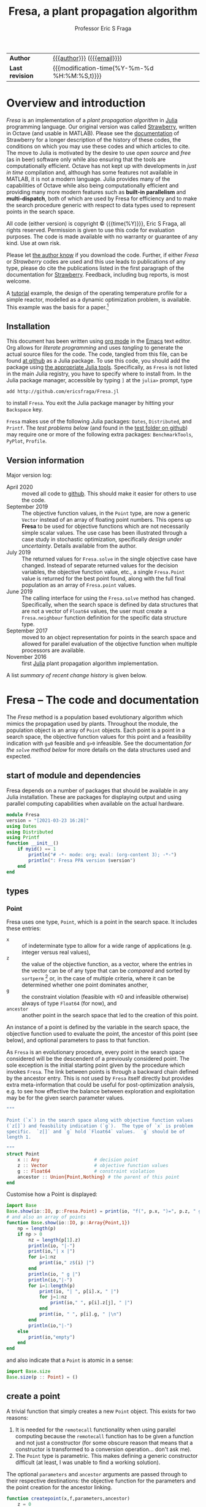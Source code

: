 # Note: export to HTML using twbs (=,ewh=)

#+title: Fresa, a plant propagation algorithm
#+author:    Professor Eric S Fraga
#+email:     e.fraga@ucl.ac.uk
#+options: num:nil ^:nil toc:t tex:imagemagick

# add extra meta information when tangling the code
#+property: header-args :comments yes

# +HTML_HEAD: <link href=\"https://cdnjs.cloudflare.com/ajax/libs/twitter-bootstrap/3.3.5/css/bootstrap.min.css\" rel=\"stylesheet\">
#+html: <style type="text/css"> .nav {position: fixed;}</style>
#+HTML_HEAD: <link href="taopeng-notes.css" rel="stylesheet" type="text/css" />
# +html: <style>pre.src:before { display: inline; }</style>

| *Author*        | [[https://www.ucl.ac.uk/~ucecesf/][{{{author}}}]] ([[mailto:e.fraga@ucl.ac.uk?subject=The Fresa plant propagation algorithm][{{{email}}}]])                   |
| *Last revision* | {{{modification-time(%Y-%m-%d %H:%M:%S,t)}}} |

# +toc: headlines 1

* TODO bugs and new features [8/14]                           :noexport:
- consider a dynamic population size for multi-objective optimization problems where \(N_p \gets 2 \times N_{pareto}\) constrained by \(N_p \in [N_{p,\min}, N_{p,\max}]\)
- [ ] It would be interesting to see a plot of the evolution of solutions (e.g. draw vectors from original point to neighbour found).  This could be done for the reactor operation example I presented at IChEAP14 and EGL-B as it has only three values in the decision vector.
- [ ] consider implementing Christopher Taylor's algorithm(s) for more efficient non-dominated sort ranking which may be O(n^2).
- [ ] use a gray code for defining neighbours for integer programming; consider the C1P problem for instance.
- [ ] could we use a hyper-volume of space dominated by a solution as a means of ranking?  There would be difficulty in having a ranking that does not penalise extrema, mind you.
- [ ] try using ~pmap~ for parallel processing, as described in [[file:~/s/notes/notes.org::*using%20pmap%20for%20parallel%20processing][note on using pmap for parallel processing]], mapping solutions to Points; alternatively, could use ~@sync @parallel for i=1,...~.  There's a note on this: [[file:~/s/notes/notes.org::*threads%20and%20parallel%20loops%20in%20Julia][threads and parallel loops in Julia]].
- [ ] use constraint information in fitness calculations
- [X] Pareto set should not include infeasible points (unless all are infeasible?)
- [X] keep Pareto set as elite
- [X] current version requires =f= to return a vector for objective function value.  A single objective function should not require this so need to catch this case.
- [X] consider splicing out the selected member from the population
- [X] parallelise the evaluation of the new members of the population
- [X] add counters to be able to display number of function evaluations etc.
- [X] allow for user specified /neighbour/ function
- [X] implement MINLP example

* notes for me (not exported)                                 :noexport:
Creating a new package: https://www.juliabloggers.com/package-development-in-julia-1-0-using-the-repl/
- *main thing* was using =dev ~/s/research/julia/Fresa.jl= command from the =Pkg= REPL.
- need to specify dependencies in the =Project.toml= file as well.  The =uuid= for each project can be found in the =~/.julia/environments/Project.toml= file.  But I don't understand how these are updated.
There's [[https://www.youtube.com/watch?v=QVmU29rCjaA][a video on developing Julia packages]].
* Overview and introduction
/Fresa/ is an implementation of a /plant propagation algorithm/ in [[http://www.julialang.org/][Julia]] programming language.  Our original version was called [[file:strawberry.org][Strawberry]], written in Octave (and usable in MATLAB).  Please see the [[file:strawberry.org][documentation]] of Strawberry for a longer description of the history of these codes, the conditions on which you may use these codes and which articles to cite.  The move to Julia is motivated by the desire to use /open source/ and /free/ (as in beer) software only while also ensuring that the tools are computationally efficient.  Octave has not kept up with developments in /just in time/ compilation and, although has some features not available in MATLAB, it is not a modern language.  Julia provides many of the capabilities of Octave while also being computationally efficient and providing many more modern features such as *built-in parallelism* and *multi-dispatch*, both of which are used by Fresa for efficiency and to make the search procedure generic with respect to data types used to represent points in the search space.

All code (either version) is copyright © {{{time(%Y)}}}, Eric S Fraga, all rights reserved.  Permission is given to use this code for evaluation purposes. The code is made available with no warranty or guarantee of any kind.  Use at own risk.  

Please let [[mailto:e.fraga@ucl.ac.uk?subject=The Fresa plant propagation algorithm][the author know]] if you download the code.  Further, if either /Fresa/ or /Strawberry/ codes are used and this use leads to publications of any type, please do cite the publications listed in the first paragraph of the documentation for [[file:strawberry.org][Strawberry]].  Feedback, including bug reports, is most welcome.

A [[http://www.ucl.ac.uk/~ucecesf/Fresa/tutorial.html][tutorial]] example, the design of the operating temperature profile for a simple reactor, modelled as a dynamic optimization problem, is available.  This example was the basis for a paper.[fn:2:E S Fraga (2019), /An example of multi-objective optimization for dynamic processes/, Chemical Engineering Transactions *74*:601-606, [[http://dx.doi.org/10.3303/CET1974101][10.3303/CET1974101]].]

** Installation
This document has been written using [[http://orgmode.org/][org mode]] in the [[https://www.gnu.org/software/emacs/][Emacs]] text editor.  Org allows for /literate programming/ and uses /tangling/ to generate the actual source files for the code.  The code, tangled from this file, can be found [[https://github.com/ericsfraga/Fresa.jl][at github]] as a Julia package.  To use this code, you should add the package using [[https://en.wikibooks.org/wiki/Introducing_Julia/Modules_and_packages][the appropriate Julia tools]].  Specifically, as =Fresa= is not listed in the main Julia registry, you have to specify where to install from.  In the Julia package manager, accessible by typing =]= at the =julia>= prompt, type

: add http://github.com/ericsfraga/Fresa.jl

to install =Fresa=.  You exit the Julia package manager by hitting your =Backspace= key.

~Fresa~ makes use of the following Julia packages: =Dates=, =Distributed=, and =Printf=.  The [[*Tests][test problems below]] (and found in the [[https://github.com/ericsfraga/Fresa.jl/tree/master/test][test folder on github]]) may require one or more of the following extra packages: ~BenchmarkTools~, ~PyPlot~, ~Profile~.
** Upload to web site                                        :noexport:
#+name: upload
#+begin_src shell :results none :exports none :eval never-export
  scp -r fresa.html socrates.ucl.ac.uk:html.pub
#+end_src
** Version information
Major version log:

- April 2020 :: moved all code to [[https://github.com/ericsfraga/Fresa.jl][github]].  This should make it easier for others to use the code.
- September 2019 :: The objective function values, in the ~Point~ type, are now a generic =Vector= instead of an array of floating point numbers.  This opens up *Fresa* to be used for objective functions which are not necessarily simple scalar values.  The use case has been illustrated through a case study in stochastic optimization, specifically /design under uncertainty/.  Details available from the author.
- July 2019 :: The returned values for ~Fresa.solve~ in the single objective case have changed.  Instead of separate returned values for the decision variables, the objective function value, etc., a single ~Fresa.Point~ value is returned for the best point found, along with the full final population as an array of ~Fresa.point~ values.
- June 2019 :: The calling interface for using the =Fresa.solve= method has changed.  Specifically, when the search space is defined by data structures that are not a vector of =Float64= values, the user must create a =Fresa.neighbour= function definition for the specific data structure type.
- September 2017 :: moved to an object representation for points in the search space and allowed for parallel evaluation of the objective function when multiple processors are available.
- November 2016 :: first [[http://www.julialang.org/][Julia]] plant propagation algorithm implementation.
A list [[*Recent change history][summary of recent change history]] is given below.
* TODO [0/0] improvements or bugs                            :noexport:
* Fresa – The code and documentation
:PROPERTIES:
:header-args: :tangle "src/Fresa.jl" :comments yes
:END:
# +toc: headlines 2 local
The /Fresa/ method is a population based evolutionary algorithm which mimics the propagation used by plants.  Throughout the module, the population object is an array of =Point= objects.  Each point is a point in a search space, the objective function values for this point and a feasibility indication with =g≤0= feasible and =g>0= infeasible.  See the documentation [[*solve -- use the PPA to solve the optimisation problem][for the =solve= method below]] for more details on the data structures used and expected.
** start of module and dependencies
Fresa depends on a number of packages that should be available in any Julia installation.  These are packages for displaying output and using parallel computing capabilities when available on the actual hardware.
#+name: modulestart
#+begin_src julia
  module Fresa
  version = "[2021-03-23 16:28]"
  using Dates
  using Distributed
  using Printf
  function __init__()
      if myid() == 1
          println("# -*- mode: org; eval: (org-content 3); -*-")
          println(": Fresa PPA version $version")
      end
  end
#+end_src
** types
*** Point
Fresa uses one type, =Point=, which is a point in the search space.  It includes these entries:
- ~x~ :: of indeterminate type to allow for a wide range of applications (e.g. integer versus real values),
- =z= :: the value of the objective function, as a vector, where the entries in the vector can be of any type that can be /compared/ and sorted by =sortperm= [fn:1:https://docs.julialang.org/en/v1/base/sort/index.html] or, in the case of multiple criteria, where it can be determined whether one point dominates another,
- ~g~ :: the constraint violation (feasible with ≤0 and infeasible otherwise) always of type ~Float64~ (for now), and
- ~ancestor~ :: another point in the search space that led to the creation of this point.

An instance of a point is defined by the variable in the search space, the objective function used to evaluate the point, the ancestor of this point (see below), and optional parameters to pass to that function.  

As ~Fresa~ is an evolutionary procedure, every point in the search space considered will be the descendent of a previously considered point.  The sole exception is the initial starting point given by the procedure which invokes ~Fresa~.  The link between points is through a backward chain defined by the ancestor entry.  This is not used by ~Fresa~ itself directly but provides extra meta-information that could be useful for post-optimization analysis, e.g. to see how effective the balance between exploration and exploitation may be for the given search parameter values.
#+name: pointtype
#+begin_src julia
  """

  Point (`x`) in the search space along with objective function values
  (`z[]`) and feasbility indication (`g`).  The type of `x` is problem
  specific.  `z[]` and `g` hold `Float64` values.  `g` should be of
  length 1.

  """
  struct Point
      x :: Any                    # decision point
      z :: Vector                 # objective function values
      g :: Float64                # constraint violation
      ancestor :: Union{Point,Nothing} # the parent of this point
  end
#+end_src 
Customise how a Point is displayed:
#+name: showpoint
#+begin_src julia
  import Base
  Base.show(io::IO, p::Fresa.Point) = print(io, "f(", p.x, ")=", p.z, " g=", p.g)
  # and also an array of points
  function Base.show(io::IO, p::Array{Point,1})
      np = length(p)
      if np > 0
          nz = length(p[1].z)
          println(io, "|-")
          print(io,"| x |")
          for i=1:nz
              print(io," z$(i) |")
          end
          println(io, " g |")
          println(io,"|-")
          for i=1:length(p)
              print(io, "| ", p[i].x, " |")
              for j=1:nz
                  print(io," ", p[i].z[j], " |")
              end
              print(io, " ", p[i].g, " |\n")
          end
          println(io,"|-")
      else
          print(io,"empty")
      end
  end
#+end_src 
and also indicate that a =Point= is atomic in a sense:
#+name: pointsize
#+begin_src julia
  import Base.size
  Base.size(p :: Point) = ()
#+end_src 
** COMMENT variables
These are variables that are global to the module.
#+name: variables
#+begin_src julia
  a = [0.0]                       # lower bounds
  b = [1.0]                       # upper bounds
#+end_src 
** create a point
A trivial function that simply creates a new =Point= object.  This exists for two reasons:
1. It is needed for the =remotecall= functionality when using parallel computing because the =remotecall= function has to be given a function and not just a constructor (for some obscure reason that means that a constructor is transformed to a conversion operation... don't ask me).
2. The ~Point~ type is parametric.  This makes defining a generic constructor difficult (at least, I was unable to find a working solution).
The optional =parameters= and =ancestor= arguments are passed through to their respective destinations: the objective function for the parameters and the point creation for the ancestor linking.
#+name: createpoint
#+begin_src julia
  function createpoint(x,f,parameters,ancestor)
      z = 0
      g = 0
      if typeof(parameters) != Nothing
          (z, g) = f(x, parameters)
      else
          (z, g) = f(x)
      end
      if typeof(g) == Int
          g = Float64(g)
      end
      p = Nothing
      if rank(z) == 1
          p = Point(x, z, g, ancestor)
      elseif rank(z) == 0
          p = Point(x, [z], g, ancestor)
      else
          error("Fresa can only handle scalar and vector criteria, not $(typeof(z)).")
      end
      return p
  end
#+end_src 
** fitness
The fitness function used depends on the number of objectives.  For single criterion problems, the fitness is the objective function values normalised and reversed so that the minimum, /i.e./ the best solution, has a fitness of close to 1 and the worst a fitness close to 0.  For multi-criteria problems, a Hadamard product of individual criteria rankings is used to create a fitness value [[http://www.springer.com/gb/ook/9783319299730][Fraga & Amusat, 2016]].

This function uses a helper function, defined below, to assign a fitness to a vector of objective function values.
#+name: fitness
#+begin_src julia
  function fitness(pop, fitnesstype)
      l = length(pop)
      indexfeasible = (1:l)[map(p->p.g,pop) .<= 0]
      indexinfeasible = (1:l)[map(p->p.g,pop) .> 0]
      # println("There are $(length(indexfeasible)) feasible entries and $(length(indexinfeasible)) infeasible")
      fit = zeros(l)
      factor = 1              # for placement in fitness interval (0,1)
      if length(indexfeasible) > 0
          feasible = view(pop,indexfeasible)
          # use objective function value(s) for ranking
          feasiblefit = vectorfitness(map(p->p.z,feasible), fitnesstype)
          if length(indexinfeasible) > 0
              feasiblefit = feasiblefit./2 .+ 0.5 # upper half of fitness interval
              factor = 2                        # have both feasible & infeasible
          end
          fit[indexfeasible] = (feasiblefit.+factor.-1)./factor
      end
      if length(indexinfeasible) > 0
          # squeeze infeasible fitness values into (0,0.5) or (0,1) depending
          # on factor, i.e. whether there are any feasible solutions as well or not
          infeasible = view(pop,indexinfeasible)
          # use constraint violation for ranking as objective function values
          # may not make any sense given that points are infeasible
          fit[indexinfeasible] = vectorfitness(map(p->p.g, infeasible), fitnesstype) / factor;
      end
      fit
  end
#+end_src 

The helper function works with a single vector of objective function values which may consist of single or multiple objectives.

#+name: vectorfitness
#+begin_src julia
  """
  For single objective problems, the fitness is simply the normalised
  objective function value.

  For multi-objective cases, there are three alternative measures of
  fitness ranking possible.  The first is based on the Hadamard product
  of the rank of each member of population accoring to each
  criterion.  The second is based on a weighted Borda ranking based on
  each criterion ranking.  Finally, a measure based on dominance,
  similar to that used by the popular NSGA-II genetic algorithm, is
  available.

  """
  function vectorfitness(v,fitnesstype)
      # determine number of objectives (or pseudo-objectives) to consider in
      # ranking
      l = length(v)
      if l == 1
          # no point in doing much as there is only one solution
          fit = [0.5]
      else
          m = length(v[1])
          # println("VF: v=$v")
          # println("  : of size $(size(v))")
          if m == 1                   # single objective 
              v = [v[i][1] for i=1:l]
              s = sortperm(v)
              zmin = v[s[1]]
              zmax = v[s[l]]
              if abs(zmax-zmin) < eps()
                  fit = 0.5*ones(l)
              else
                  # avoid extreme 0,1 values
                  fit = tanh.((zmax .- v) ./ (zmax .- zmin) .- 0.5).+0.5
              end
          else                  # multi-objective
              rank = ones(m,l); #rank of each solution for each objective function 
              if fitnesstype == :hadamard
                  for i=1:m
                      rank[i,sortperm([v[j][i] for j=1:l])] = 1:l;
                  end
                  # hadamard product of ranks
                  fitness = map(x->prod(x), rank[:,i] for i=1:l)
                  # normalise and reverse meaning (1=best, 0=worst) while avoiding
                  # extreme 0,1 values using the hyperbolic tangent
                  fit = tanh.(0.5 .- fitness ./ maximum(fitness)) .+ 0.5
              elseif fitnesstype == :borda
                  for i=1:m
                      rank[i,sortperm([v[j][i] for j=1:l])] = l:-1:1;
                  end
                  # hadamard product of ranks
                  fitness = map(x->sum(x), rank[:,i] for i=1:l)
                  # normalise (1=best, 0=worst) while avoiding
                  # extreme 0,1 values using the hyperbolic tangent
                  if (maximum(fitness)-minimum(fitness)) > eps()
                      fit = tanh.((fitness .- minimum(fitness)) / (maximum(fitness)-minimum(fitness)) .- 0.5) .+ 0.5
                  else
                      fit = 0.5*ones(l)
                  end
              elseif fitnesstype == :nondominated
                  # similar to that used by NSGA-II (Deb 2000)
                  fitness = zeros(l)
                  maxl = assigndominancefitness!(fitness,v,1)
                  # println("Resulting fitness: $fitness")
                  fit = tanh.((maxl.-fitness)./maxl .- 0.5) .+ 0.5
                  # println(":  scaled fitness: $fit")
              else
                  throw(ArgumentError("Type of fitness evaluation must be either :borda, :nondominated, or :hadamard, not $(repr(fitnesstype))."))
              end
          end
      end
      # println("VF: fit=$fit")
      fit
  end
#+end_src
The following function is used by the vector fitness evaluation to recurse through the levels of non-dominance to assign fitness based on those levels.
#+name: assigndominancefitness
#+begin_src julia
  function assigndominancefitness!(f,v,l)
      # assign value l to all members of v which dominate rest and then
      # recurse on those which are dominated
      (p, d) = paretoindices(v)
      # println("Assigning fitness $l to $p")
      f[p] .= l
      if !isempty(d)
          assigndominancefitness!(view(f,d),v[d],l+1)
      else
          l
      end
  end
#+end_src 
** neighbour -- generate random point
A random solution is generated with a distance from the original point being inversely proportional, in a stochastic sense, to the fitness of the solution.  The new point is possibly adjusted to ensure it lies within the domain defined by the lower and upper bounds.  The final argument is the fitness vector with values between 0 and 1, 1 being the most fit and 0 the least fit.

Fresa comes with two default methods for generating neighbouring solutions. The first is for a search space defined by vectors of =Float64= values:
#+name: neighbourarray
#+begin_src julia
  function neighbour(x :: Array{Float64,1},
                     a :: Array{Float64,1},
                     b :: Array{Float64,1},
                     f :: Float64
                     ) :: Array{Float64,1}
      xnew = x .+ (1.0 .- f) .* 2(rand(length(x)).-0.5) .* (b.-a)
      xnew[xnew.<a] = a[xnew.<a];
      xnew[xnew.>b] = b[xnew.>b];
      return xnew
  end
#+end_src
There is also a version that expects single valued =Float64= arguments.
#+name: neighbourfloat
#+begin_src julia
  function neighbour(x :: Float64,
                     a :: Float64,
                     b :: Float64,
                     f :: Float64
                     ) :: Float64
      # allow movements both up and down
      # in the domain for this variable
      newx = x + (b-a)*(2*rand()-1)/2.0 * (1-f)
      if newx < a
          newx = a
      elseif newx > b
          newx = b
      end
      newx
  end
#+end_src
Should other decision point types be required, e.g. mixed-integer or domain specific data structures, the =Fresa.neighbour= function with parameters of the specific type will need to be defined.  See the [[*mixed integer nonlinear example][mixed integer nonlinear example]] below for an example of a simple mixed-integer case.
** pareto -- set of non-dominated points
Select a set consisting of those solutions in a population that are not dominated.  This only applies to multi-objective optimisation; for a single criterion problem, the solution with minimum objective function value would be selected.  This function is used only for returning the set of non-dominated solutions at the end of the solution procedure for multi-objective problems.  It could be used for an alternative fitness function, /a la/ Srinivas /et al./ (N Srinivas & K Deb (1995), Evolutionary Computation *2*:221-248).
*** <<<dominates>>>: determine dominance
To cater for generic comparisons between points in the objective function space (e.g. distributions instead of single values for each objective function), we introduce an operator used to determine /dominance/.  The community differs on the symbol to use for /dominates/.  Some[fn:4:https://oklahomaanalytics.com/data-science-techniques/nsga-ii-explained/] use ≼ (~\preceq~); others[fn:5:https://stackoverflow.com/questions/28406878/about-correct-notation-of-pareto-dominance-in-optimization] use ≻ (~\succ~).  I have decide to use the latter as it gives the impression of dominating.
#+name: dominates
#+begin_src julia
  function dominates(a, b)
      all(a .<= b) && any(a .< b)
  end
  ≻(a,b) = dominates(a,b)
#+end_src 
This operator will be extended by other packages that wish to make comparisons between non-scalar values of each objective function.  The easiest way may often be to ensure that \leq and < operators are defined for the individual entries in the vector of objective function values.
*** find Pareto set
The following code splits a population into those points that are non-dominated (i.e. would be considered an approximation to a Pareto frontier) and those that are dominated.  The function returns indices into the population passed to it.
#+begin_src julia
  function paretoindices(z)
      n = length(z)
      dominance = [reduce(&, [!(z[i] ≻ z[j]) for i ∈ 1:n]) for j ∈ 1:n]
      paretoindices = filter(j -> dominance[j], 1:n)
      dominatedindices = filter(j -> !dominance[j], 1:n)
      (paretoindices, dominatedindices)
  end
#+end_src 
*************** test                                         :noexport:
#+begin_src julia :tangle no
  using Fresa
  include("Fresa.jl")
  nx = 2
  a = zeros(nx)
  b = ones(nx)
  x = rand(nx)
  f = x -> ( [sin(x[1]-x[2]); cos(x[1]+x[2])], 0)
  pop = Fresa.Point[]
  for i=1:10
      push!(pop, Fresa.createpoint(Fresa.randompoint(a,b), f, nothing, nothing))
  end
  z = map(p->p.z, pop)
  # (p, d) = Fresa.paretoindices(z)
  (p, d) = Fresa.pareto(pop)
#+end_src 
*************** END

Given a population of ~Point~ objects, this function identifies those that are non-dominated (see above).  If the population includes both feasible and infeasible points, only those that are feasible are considered.
#+name: pareto
#+begin_src julia
  # indices of non-dominated and dominated points from the population of
  # Point objects
  function pareto(pop :: Vector{Point})
      l = length(pop)
      indexfeasible = (1:l)[map(p->p.g,pop) .<= 0]
      indexinfeasible = (1:l)[map(p->p.g,pop) .> 0]
      if length(indexfeasible) > 0
          subset = view(pop,indexfeasible)
          indices = indexfeasible
      else
          println(": Fresa.pareto warning: no feasible solutions.  Pareto set meaningless?")
          subset = pop
          indices = 1:l
      end
      z = map(p->p.z, subset)
      # use function below to return indices of non-dominated and
      # dominated from objective function values alone in the subset of
      # feasible solutions
      (p, d) = paretoindices(z)
      (indices[p], indices[d])
  end
#+end_src
*** COMMENT deprecated code
#+begin_src julia
  # *DEPRECATED*
  #
  # see new paretoindices function above
  #
  # set of non-dominated (and dominated) points from array of objective
  # function values alone.
  function pareto(z::Array{Array{Float64,1},1})
      l = length(z)
      p = Int[]                 # indices of pareto members in full population
      d = Int[]                 # indices for dominated members
      for i in 1:l
          dominated = false
          for j in 1:l
              if i != j
                  if all(z[i] .>= z[j]) && any(z[i] .> z[j])
                      # println("$i dominated by $j")
                      # println("$(z[:,i]) >= $(z[:,j])")
                      dominated = true;
                      break;
                  end
              end
          end
          # println("member $(pop[i]) is dominated: $dominated")
          if dominated
              push!(d,i)          # dominated
          else
              push!(p,i)          # pareto, i.e. non-dominated
          end
      end
      (p, d)
  end
#+end_src
** prune - control population diversity
Due to the stochastic nature of the method and also the likely duplication of points when elitism is used, there is a need to prune the population.  We wish to remove members that have objective function values (or alternatively decision variable values) that are too close to each other.  The main difficulty is the definition of /too close/.  We use a tolerance based on the range of values present in the population for the objective function pruning and the tolerance directly for decision variable pruning.

Previously, pruning was done on objective function values.  In the case where that is not possible (e.g. cannot find difference of values), we consider the decision variables as well.  The latter assume that we have a -(subtraction) operator for the decision variable type; if not, we do no pruning at all.
#+name: prune
#+begin_src julia
  function prune(pop :: AbstractArray, tolerance)
      npruned = 0
      z = map(p->p.z, pop)
      # println("typeof(z)=$(typeof(z))")
      l = length(z)
      # println("typeof(z[1])=$(typeof(z[1]))")
      n = length(z[1])
      zmin = zeros(n)
      zmax = zeros(n)
      try 
          for i=1:n
              row = [z[j][i] for j=1:l]
              zmin[i] = minimum(row)
              zmax[i] = maximum(row)
              if zmax[i] - zmin[i] < 100*eps()
                  zmax[i] = zmin[i]+100*eps()
              end
          end
          pruned = [pop[1]]
          for i=2:l
              similar = false
              for j=1:length(pruned)
                  if all(abs.(z[i]-pruned[j].z) .< tolerance*(zmax-zmin))
                      similar = true;
                      break;
                  end
              end
              if !similar
                  push!(pruned,pop[i])
              else
                  npruned += 1
              end
          end
          (pruned, npruned)
      catch e
          if isa(e, MethodError)
              # probably (possibly) due to objective function type not
              # being a number.  In this case, we try again but looking
              # at the decision variable values instead.
              x = map(p->p.x, pop)
              # println("typeof(z)=$(typeof(z))")
              l = length(x)
              # start building up the population that remains after
              # pruning.  The first entry will always be there as any
              # similar solutions will not be included by the search
              # that follows.
              pruned = [pop[1]]
              try
                  for i=2:l
                      similar = false
                      # now check this solution against all those already in
                      # the list we are collating
                      for j=1:length(pruned)
                          if all(Float64.(abs.(x[i]-pruned[j].x)) .< tolerance)
                              similar = true;
                              break;
                          end
                      end
                      if !similar
                          push!(pruned,pop[i])
                      else
                          npruned += 1
                      end
                  end
                  (pruned, npruned)        
              catch e
                  if isa(e, MethodError)
                      # this is now probably/possibly due to not being
                      # to find the difference between two decision
                      # points.  In that case, return the whole
                      # original population
                      (pop, 0)
                  end
              end
          end
      end
  end
#+end_src 
** COMMENT randompopulation -- for testing other methods
Create a random population of size ~n~ evaluated using ~f~.
#+name: randompopulation
#+begin_src julia
  function randompopulation(n,f,parameters,a,b)
      p = Point[]                 # population object
      for j in 1:n
          push!(p, createpoint(randompoint(a,b), f, parameters))
      end
      p
  end
#+end_src 
By default, the following method generates a random point within the search domain.  This does not attempt to find a feasible point, simply one within the box defined by lower, =a=, and upper, =b=, bounds.  
#+name: randompoint
#+begin_src julia
  function randompoint(a,b)
      x = a + rand(length(a)).*b
  end
#+end_src 
** select -- choose a member of the population
Given a fitness, ~f~, choose two solutions randomly and select the one with the better fitness.  This is known as a /tournament/ selection procedure of size 2.  Other options are possible but not currently implemented.
#+name: select
#+begin_src julia
  function select(f)
      l = length(f)
      ind1 = rand(1:l)
      if ind1 == 0
          ind1 = 1
      end
      ind2 = rand(1:l)
      # println("Comparing $ind1 to $ind2")
      if f[ind1] > f[ind2]
          return ind1
      else
          return ind2
      end
  end
#+end_src 
** COMMENT set bounds -- for real valued decision vectors
Used to set some of the module global variables used by many of the functions in the module.  This could have been done in the main ~solve~ function but was taken out to make testing of small parts of the module easier.
#+name: setbounds
#+begin_src julia
  function setbounds(lower,upper)
      global a = lower;
      global b = upper;
      global n = length(lower);
      # println("Size of problem: $n")
  end
#+end_src
** solve -- use the PPA to solve the optimisation problem
The function expects the objective function, ~f~, an initial guess, ~x0~, and lower, ~a~, and upper, ~b~, bounds.  It returns the optimum, the objective function value(s) at this point, the constraint at that point and the whole population at the end.  The actual return values and data structures depends on the number of criteria:
- 1 :: returns best point as a ~Fresa.Point~ object (which includes the decision variable values, the objective function value, and the constraint value) and also the full population;
- >1 :: returns the set of non-dominated points (as an array including objective function values and constraint value) and the full population.
     
The objective function, =f=, should return two results: =z=, the objective function value(s) which must be of type =Float64=, single or array, and =g=, the constraint violation.  If =g≤0=, the point is feasible; any value =g>0= means an infeasible point.  The value of =g= for infeasible points will be used to rank the fitness of the infeasible solution, with lower values being fitter.

The calling sequence for =f= is a point in the search space plus, optionally, the =parameters= defined in the call to =solve=.

=x0= is the initial guess and can be of any type.  =a= and =b= are lower and upper bounds and should be of types consistent with each other and =x0=.

If the decision vector is not an array of =Float64=, a type specific =Fresa.neighbour= function will need to be defined.  The calling sequence for =Fresa.neighbour= is =(x,a,b,fitness)= where =x=, =a=, and =b=, should all be of the desired type and the function itself must also return an object of that type.  The =fitness= will always be a =Float64=.  See the [[*mixed integer nonlinear example][mixed integer nonlinear example]] below for an example.

The =fitnesstype= is used for ranking members of a population for multi-objective problems.  The default is to use a Hadamard product of the rank each solution has for each objective individually.  One alternative, specifying ~fitnesstype=:borda~ uses a sum of the rank, i.e. a Borda count.  The former tends to emphasise points near the extrema of the individual criteria while the latter is possibly better distributed but possibly at providing less emphasis on the Pareto points themselves.  There is also the option ~fitnesstype=:nondominated~ which bases the fitness on levels of dominance, as used by the =NSGA-II= genetic algorithm.

The size of the population, =npop=, may be a single integer value or a =Tuple= of two integer values.  The latter, which is only for multi-objective optimization problems, gives a range of possible values for the population size.  This size will be chosen dynamically within this range depending on the size of the non-dominated set at the start of each generation.  Specifically, the population will be set to 2 times that size.  This allows for sufficient diversity in the population while minimizing computation time.  It has been seen that Fresa is largely insensitive to the population size: there is [[https://www.youtube.com/watch?v=kfDrQhhswLk][an interesting video]] by Marleen de Jonge & Daan van den Berg discussing the robustness of the plant propagation algorithm with respect to the parameters for the algorithm, using a slightly different version of the algorithm which does not use tournament selection but instead selects the top =npop= members of the population for propagation.

The output of progress during the search is controlled by the ~output~ optional argument.  This should be an integer value that indicates how often a summary of the current population is generated and sent to standard output.  The default is 5 for every 5th generation.  A value of 0 will eliminate all output from the solve method.
#+name: solve
#+begin_src julia
  """ 

  Solve an optimisation problem, defined as the minimization of the
  values returned by the objective function, `f`.  `f` returns not only
  the objective function values, an array of `Float64` values, but also
  a measure of feasibility (≤0) or infeasibility (>0).  The problem is
  solved using the Fresa algorithm.  `p0` is the initial population
  which has to have at least one member, a `Point`, and `a` and `b` are
  ,*bounds* on the search space.

  The return values for the solution of a single criterion problem are
  the best point and the full population at the end of the search. 

  For a multi-objective problem, the returned values are the set of
  indices for the points within the full population (the second returned
  value) approximating the *Pareto* front.

  The population will consist of an array of `Fresa.Point` objects, each
  of which will have the point in the search space, the objective
  function value and the feasibility measure.

  """
  function solve(f, p0, a, b;     # required arguments
                 parameters = nothing, # allow parameters for objective function 
                 archiveelite = false,  # save thinned out elite members
                 elite = true,    # elitism by default
                 fitnesstype = :hadamard, # how to rank solutions in multi-objective case
                 ngen = 100,      # number of generations
                 npop = 10,       # population size: fixed (single value) or dynamic (tuple)
                 nrmax = 5,       # number of runners maximum
                 ns = 100,        # number of stable solutions for stopping
                 output = 5,      # how often to output information
                 plotvectors = false, # generate output file for search plot
                 tolerance = 0.001, # tolerance for similarity detection
                 usemultiproc = false) # parallel processing by Fresa itself?
      println("Using the initial population method.")
      output != 0 && println("** solve $f $(orgtimestamp(now()))")
      tstart = time()
      nf = 1                   # number of function evaluations
      npruned = 0              # number solutions pruned from population
      nz = length(p0[1].z)     # number of criteria
      pop = copy(p0);          # create/initialise the population object
      if archiveelite
          archive = Point[]
      end
      output != 0 && println(": solving with ngen=$ngen npop=$npop nrmax=$nrmax ns=$ns")
      output != 0 && println(": elite=$elite archive elite=$archiveelite fitness type=$fitnesstype")
      if plotvectors
          plotvectorio = open("fresa-vectors-$(orgtimestamp(now())).data", create=true, write=true)
          output != 0 && println(": output of vectors for subsequent plotting")
      end
      # if npop was given as a tuple, we are to have a dynamic
      # population size.  This only makes sense for multi-objective
      # optimization problems so a warning will be given otherwise.
      npopmin = npop
      npopmax = npop
      if isa(npop, Tuple)
          if nz > 1
              npopmin = npop[1]
              npopmax = npop[2]
              if npopmin > npopmax
                  error("Dynamic population sizing requires min <= max; you specified $npop")
              end
              npop = npopmin      # start with minimum possible
          else
              println("*Warning*: you have specified a tuple for population size: $npop")
              println("This only makes sense for multi-objective optimization problems.")
              println("npop will be set to $(npop[1]).")
              npop = npop[1]      # be optimistic and use minimum given
          end
      end
      # we use parallel computing if we have more than one processor
      parallel = usemultiproc && nprocs() > 1
      # parallel = false
      if output != 0
          println(": function evaluations performed ",
                  parallel ? "in parallel with $(nprocs()) processors." : "sequentially.")
          println("*** initial population")
          println("#+name: $(f)initial")
          println(pop)
      end
      if parallel
          # will be used to collect results from worker processors
          results = Array{Future,1}(undef, nprocs())
      end
      if output != 0
          println("*** evolution")
          println("#+name: $(f)evolution")
          @printf("| %9s | %9s | %9s | %9s | %9s |", "gen", "npop",
                  (elite && nz > 1) ? "pareto" : "nf", "pruned", "t (s)")
          for i in 1:nz
              @printf(" z%-8d |", i)
          end
          @printf(" %9s |", "g")
          @printf("\n|-\n")
      end
      # now evolve the population for a predetermined number of generations
      for gen in 1:ngen
          # evaluate fitness
          fit = fitness(pop, fitnesstype)
          # sort
          index = sortperm(fit)
          # and remember best which really only makes sense in single
          # criterion problems but is best in multi-objective case in
          # the ranking measure used by Fresa
          best = pop[index[end]]
          # if elitism is used
          if elite
              if nz > 1
                  # elite set is whole pareto set unless it is too
                  # big. Recall that the pareto function returns the set
                  # of indices into the population
                  wholepareto = pareto(pop)[1]
                  # if using dynamic population sizing, adjust the population
                  npop = 2 * length(wholepareto)
                  if npop < npopmin
                      npop = npopmin
                  end
                  if npop > npopmax
                      npop = npopmax
                  end
                  # now check that the pareto is not too big.  if it is, thin it out
                  if length(wholepareto) > ceil(npop/2)
                      newpop, removed = thinout(pop, fit, wholepareto, ceil(Int,npop/2))
                      if archiveelite
                          archive = prune(append!(archive, removed), tolerance)[1]
                          archive = archive[pareto(archive)[1]]
                      end
                  else
                      newpop = pop[wholepareto]
                  end
              else
                  # elite set is single element only
                  newpop = [best]
              end
              # if plotting vectors for the search, include elitism
              if plotvectors
                  for p in newpop
                      write(plotvectorio, "$(gen-1) $(p.x)\n$gen $(p.x)\n\n")
                  end
              end
          else
              newpop = Point[]
          end
          print(stderr, ": $gen np=$(length(newpop))/$npop",
                archiveelite ? " na=$(length(archive))" : "",
                " with most fit z=$(best.z)           \r")
          if output != 0 && gen%output == 0
              @printf("| %9d | %9d | %9d | %9d | %9.2f |", gen, length(fit),
                      (elite && nz > 1) ? length(newpop) : nf, npruned, time()-tstart)
              for i = 1:length(best.z)
                  print(" $(best.z[i]) |")
              end
              print(" $(best.g) |")
              println()
          end
          if parallel
              # create array to store all new points; we evaluate them
              # later hopefully in parallel.  Also keep track of the
              # points from which new points are derived to provide the
              # backward link through the evolution
              x = typeof(newpop[1].x)[]
              points = Point[]
          end
          # now loop through population, applying selection and then
          # generating neighbours
          l = length(pop)
          for i in 1:min(l,npop)
              s = select(fit)
              # println(": selection $i is $s")
              # println(": size of pop is $(size(pop))")
              selected = pop[s]
              if !elite
                  # if no elitism, we ensure selected members remain in population
                  push!(newpop, selected)
                  if plotvectors
                      write(plotvectorio, "$(gen-1) $(selected.x)\n$gen $(selected.x)\n\n")
                  end
              end
              # number of runners to generate, function of fitness
              nr = ceil(fit[s]*nrmax*rand())
              if nr < 1
                  nr = 1
              end
              # println(": generating $nr runners")
              for r in 1:nr
                  # create a neighbour, also function of fitness
                  newx = neighbour(pop[s].x,a,b,fit[s])
                  # for parallel evaluation, we store the neighbours and
                  # evaluate them later; otherwise, we evaluate
                  # immediately and save the resulting point
                  if parallel
                      push!(x, newx)
                      push!(points, pop[s])
                  else
                      push!(newpop, createpoint(newx, f, parameters, pop[s]))
                      if plotvectors
                          write(plotvectorio, "$(gen-1) $(pop[s].x)\n$gen $newx\n\n")
                      end
                      nf += 1
                  end
              end
              # remove selected member from the original population so
              # it is not selected again
              splice!(fit, s)
              splice!(pop, s)
          end
          # if we are making use of parallel computing, we evaluate all
          # points generated in previous loop.  
          if parallel
              i = 0;
              while i < length(x)
                  # issue remote evaluation call
                  for j=1:nprocs()
                      if i+j <= length(x) 
                          results[j] = @spawn createpoint(x[i+j],f,parameters,
                                                          points[i+j])
                          nf += 1
                      end
                  end
                  # now wait for results
                  for j=1:nprocs()
                      if i+j <= length(x)
                          push!(newpop, fetch(results[j]))
                      end
                  end
                  i += nprocs()
              end
          end
          # and finally, if we have elitism, remove any duplicate points
          # in the new population and make it the current population for
          # the next generation; otherwise, simply copy over
          if elite
              (pop, nn) = prune(newpop, tolerance)
              npruned += nn
          else
              pop = newpop
          end
      end
      output != 0 && println("*** Fresa run finished\n: nf=$nf npruned=$npruned", archiveelite ? " archived=$(length(archive))" : "")
      if plotvectors
          close(plotvectorio)
      end
      if nz == 1
          fit = fitness(pop, fitnesstype)
          index = sortperm(fit)
          best = pop[index[end]]
          return best, pop
      else
          return pareto(archiveelite ? append!(pop,archive) : pop)[1], pop
      end
  end
#+end_src 

To keep backwards compatibility, this is a version of the =solve= method where the initial population is a single point represented by the decision variables.  A population vector of =Point= members is created from this initial point and the real method (above) invoked.

#+name: solvewithsingleinitialpoint
#+begin_src julia
  function solve(f, p0, a, b;     # required arguments
                 parameters = nothing, # allow parameters for objective function 
                 archiveelite = false,  # save thinned out elite members
                 elite = true,    # elitism by default
                 fitnesstype = :hadamard, # how to rank solutions in multi-objective case
                 ngen = 100,      # number of generations
                 npop = 10,       # population size: fixed (single value) or dynamic (tuple)
                 nrmax = 5,       # number of runners maximum
                 ns = 100,        # number of stable solutions for stopping
                 output = 5,      # how often to output information
                 plotvectors = false, # generate output file for search plot
                 tolerance = 0.001, # tolerance for similarity detection
                 usemultiproc = false) # parallel processing by Fresa itself?
      println("Using the single point solve method")
      point = createpoint(x0, f, parameters, nothing)
      solve(f, [point], a, b;     # required arguments
            parameters,
            archiveelite,
            elite,
            fitnesstype,
            ngen,
            npop,
            nrmax,
            ns,
            output,
            plotvectors,
            tolerance,
            usemultiproc)
  end
#+end_src
** thinout -- make Pareto set smaller
If we use elitism, for multi-objective problems, we use the Pareto set as the elite set.  However, this set may grow to be large, causing performance challenges as well as making the search less effective at exploration, essentially getting stuck in the local area defined by this elite set.  Therefore, we need to sometimes thin out the Pareto set for its use as an elite set.

The arguments are the whole population, the fitness of the members, the indices in this population for the Pareto set and the number of elements to keep.  We keep the most fit ones.
#+name: thinout
#+begin_src julia
  function thinout(pop, fit, pareto, n::Int)
      indices = sortperm(fit[pareto])
      return pop[pareto[indices[end-n+1:end]]], pop[pareto[indices[1:end-n]]]
  end
#+end_src 
** utility functions
Some functions that are not necessary for Fresa but provide some useful features, especially output related.
*** org time stamp
#+name: orgtimestamp
#+begin_src julia
  function orgtimestamp(dt::DateTime)
      return @sprintf("[%d-%02d-%02d %02d:%02d]",
                      Dates.year(dt),
                      Dates.month(dt),
                      Dates.day(dt),
                      Dates.hour(dt),
                      Dates.minute(dt))
  end
#+end_src 
*** rank -- dimension of a variable
Sometimes, we need to determine whether a variable (e.g. the objective function value returned by the evaluation of the model) is a scalar or a vector.
#+name: rank
#+begin_src julia
  rank(x :: Any) = length(size(x))
#+end_src 
** module end
#+name: moduleend
#+begin_src julia
  end
#+end_src
* Tests
The following are simple tests for either the Fresa optimiser or just individual functions in the module.  You can cut and paste these codes into your own editor and run them.
# +toc: headlines 2 local
** COMMENT neighbour
#+name: testneighbour
#+begin_src julia :tangle test/neighbour.jl
  using Fresa
  nx = 5
  a = -5*ones(nx,1)
  b = 5*ones(nx,1)
  x = a + (b-a) .* rand(nx)
  println("$x")
  for i in 1:10
      print("$i: ")
      n = Fresa.neighbour(x,nx,a,b,0.9)
      println("$n")
  end
#+end_src

** COMMENT fitness test
This test uses a simple quadratic objective function to test out the fitness evaluation.
#+name: testfitness
#+begin_src julia :tangle test/fitness.jl
  using Fresa
  nx = 2
  x0 = 0.5*ones(nx)
  a = zeros(nx)
  b = 10*ones(nx)
  # multi-objective test function 
  f = x -> ( [sin(x[1]-x[2]); cos(x[1]+x[2])], 0)
  # single objective test function 
  # f = x -> ((x[1]-3)^2+(x[2]-5)^2+8, 0)
  pop = [Fresa.createpoint(x0,f)]
  for i in 1:5
      x = Fresa.neighbour(x0,a,b,0.5)
      push!(pop, Fresa.createpoint(x,f))
      l = length(pop)
  end
  println(pop)
  z = [map(p->p.z, pop)]
  println("Objective function values: $z")
  for t in [:hadamard :borda :nondominated]
      fit = Fresa.fitness(pop, t)
      println("Fitness($(repr(t))): $fit")
      for i in 1:5
          index = Fresa.select(fit)
          println("$i selected $index")
      end
  end
#+end_src
** a GAMS interface example
:PROPERTIES:
:header-args:julia: :tangle "test/gams.jl"
:END:
[[https://www.gams.com/][The GAMS]] modelling system is used by many to write and solve optimization problems and many different solvers are available, including both local and global optimizers.  However, there are some problems for which the solvers may not be able to find good solutions.  Fresa may provide a suitable alternative solver for such problems.  However, one of the best features of GAMS is that the model can be represented purely by the equations without the need to determine an evaluation sequence for these equations given a decision vector.  It is therefore desirable to consider using Fresa with GAMS models.

This example implements an objective function which invokes GAMS to solve the model given values for some decision variables.  This interface to GAMS requires writing and reading from files so will not be appropriate for small models due to the overheads in file access.

The files for this example can be downloaded: [[file:testgams.jl][Julia code]] and [[file:gamsdeclarations.gms][GAMS model]].
*** the GAMS model
We use, as an example, problem 8.26 in "Engineering Optimization" by Reklaitis, Ravindran and Ragsdell (1983).  This problem seeks to minimise the square of the decision variables while minimising a residual value =res=.  We treat this as a multi-objective problem which cannot be done directly in GAMS.  By looking at it as a multi-objective problem, we can gain insight into the trade-offs between the residual and the primary objective function.

#+name: gamsmodel
#+begin_src gams :tangle "test/gamsdeclarations.gms"
  $TITLE Test Problem 
  $OFFDIGIT
  $OFFSYMXREF 
  $OFFSYMLIST 

  VARIABLES X1, X2, X3, Z, res ; 
  POSITIVE VARIABLES X1, X2, X3 ; 

  EQUATIONS CON1, CON2, CON3, OBJ ;

  CON1..  X2 - X3 =G= 0 ; 
  CON2..  X1 - X3 =G= 0 ; 
  CON3..  X1 - X2**2 + X1*X2 - 4 =E= res ;
  OBJ..   Z =E= SQR(X1) + SQR(X2) + SQR(X3) ; 

  ,* Upper bounds 
  X1.UP = 5 ; 
  X2.UP = 3 ; 
  X3.UP = 3 ; 

  ,* Initial point 
  X1.L = 4 ; 
  X2.L = 2 ; 
  X3.L = 2 ; 

  MODEL TEST / ALL / ; 

  OPTION LIMROW = 0; 
  OPTION LIMCOL = 0; 
#+end_src

*** a multi-objective function with interface to GAMS 
The objective function for Fresa takes the decision variables, ~x~, and uses these to set the GAMS model variables ~X1~, ~X2~, and ~X3~.  After solving the GAMS model, the results, consisting of the objective function value ~Z~ and the residual, ~res~, are output to a file for subsequent reading into the Julia code.  The absolute value of the residual is used as a second criterion.
#+name: gamsf
#+begin_src julia
  function fmo(x::Array{Float64,1})
      open("gamsexample.gms", "w") do f
          write(f, "\$include gamsdeclarations.gms\n")
          write(f, "X1.fx = $(x[1]); \n")
          write(f, "X2.fx = $(x[2]); \n")
          write(f, "X3.fx = $(x[3]); \n")
          write(f, "solve TEST using NLP minimizing Z; \n")
          write(f, "file fresa /'gamsoutput.txt'/ ;\n")
          write(f, "put fresa ;\n")
          write(f, "put z.l /;\n")
          write(f, "put res.l /;\n")
          write(f, "put TEST.modelstat /;\n")
      end
      # execute GAMS
      run( `/opt/gams/latest/gams gamsexample.gms` )
      # read in results
      z = [0.0; 0.0]
      g = 0.0;
      open("gamsoutput.txt", "r") do f
          lines = readlines(f)
          z[1] = parse(Float64, lines[1])
          z[2] = abs(parse(Float64, lines[2]))
          modelstat = parse(Float64, lines[3])
          if modelstat != 1 && modelstat != 5
              g = 1
          end
      end
      # return results
      ( z, g )
  end
#+end_src

*** a single objective function with interface to GAMS 
In this case, the value of the residual, in absolute sense, is a measure of feasibility.  We have a single criterion, the value of the GAMS objective function.
#+name: gamsf
#+begin_src julia
  function fsingle(x::Array{Float64,1})
      open("gamsexample.gms", "w") do f
          write(f, "\$include gamsdeclarations.gms\n")
          write(f, "X1.fx = $(x[1]); \n")
          write(f, "X2.fx = $(x[2]); \n")
          write(f, "X3.fx = $(x[3]); \n")
          write(f, "solve TEST using NLP minimizing Z; \n")
          write(f, "file fresa /'gamsoutput.txt'/ ;\n")
          write(f, "put fresa ;\n")
          write(f, "put z.l /;\n")
          write(f, "put res.l /;\n")
          write(f, "put TEST.modelstat /;\n")
      end
      # execute GAMS
      run( `/opt/gams/latest/gams gamsexample.gms` )
      # read in results
      z = 0.0
      g = 0.0
      open("gamsoutput.txt", "r") do f
          lines = readlines(f)
          z = parse(Float64, lines[1])
          g = abs(parse(Float64, lines[2]))
          modelstat = parse(Float64, lines[3])
          if modelstat != 1 && modelstat != 5
              g = 10 # penalty function
          end
      end
      # return results
      ( z, g )
  end
#+end_src

*** solve the multi-objective problem using Fresa
#+begin_src julia
  using Fresa
  a = [0.0;0.0;0.0]
  b = [5.0;3.0;3.0]
  x0 = [4.0;2.0;2.0]
  pareto, population = Fresa.solve(fmo, x0, a, b;
                                   fitnesstype = :borda,
                                   ngen = 100)
  println("Pareto front:")
  println(population[pareto])
#+end_src
and plot out the resulting Pareto set in objective function space:
#+begin_src julia
  using PyPlot
  z = [population[pareto[i]].z for i in 1:length(pareto)];
  PyPlot.plot([z[i][1] for i=1:length(z)],
              [z[i][2] for i=1:length(z)],
              "ro")
  PyPlot.savefig("gamsmo.pdf")
#+end_src

*** solve the single objective version
#+begin_src julia
  best, pop = Fresa.solve(fsingle, x0, a, b; ngen = 100)
  println("Population: $pop")
  println("Best: f($(best.x)) = $(best.z), $( best.g )")
#+end_src

*** COMMENT test GAMS example objective function 
#+name: gamstest
#+begin_src julia 
  (z, g) = f([0.0;0.0;0.0])
  println("z = $z and g = $g")
#+end_src

** mixed integer nonlinear example
The MINLP example comes from: Tapio Westerlund & Joakim Westerlund, /GGPECP -- An algorithm for solving non-convex MINLP problems by cutting plane and transformation techniques/, Proceedings of ICHEAP-6, Pisa, June 2003.  It has one real variable and one integer variable.  The search region is non-convex, consisting of two disjoint domains.

The aims of this example are to test the use of a non-default /neighbour/ function and the use of a problem-specific type for solutions, a mixed-integer type in this case.

This example is also used, for the moment, to test out the parallel implementation of Fresa.  The important aspects are that Fresa as well as the =MI= type be available on all worker processes.  This is not a good example in that the parallel version takes longer than the sequential version.

#+name: testminlp
#+begin_src julia :tangle test/minlp.jl
  using Distributed
  using Printf
  @everywhere using Fresa
  # define new type for mixed integer problems
  # in general, this would be vectors of real and integer values
  @everywhere struct MI
      x :: Float64
      y :: Int32
  end
  import Base
  Base.show(io::IO, m::MI) = print(io, m.x, " ", m.y)
  f = s -> (3s.y - 5s.x,
            max(2s.y + 3s.x - 24,
                3s.x - 2s.y - 8,
                2s.y^2 - 2*√s.y + 11s.y + 8s.x - 39 - 2*√s.x*s.y^2))
  # bounds
  a = MI(1.0, 1)
  b = MI(6.0, 6)
  # function to find a neighbouring solution for MI type decision points
  function Fresa.neighbour(s :: MI,
                           a :: MI,
                           b :: MI,
                           f :: Float64) :: MI
      x = s.x + (b.x-a.x)*(1-f)*2*(rand()-0.5)
      x = x < a.x ? a.x : (x > b.x ? b.x : x)
      # for the integer variable, we move in one direction or the other
      # a random number of places depending on fitness
      positive = rand(Bool)
      r = rand()
      # @printf(": neighbour: f=%g r=%g\n", f, r)
      inc = ceil(f*r*(b.y-a.y)/2)
      # @printf(": neighbour: positive=%s inc=%d\n", positive, inc)
      y = s.y + (positive ? inc : -inc)
      y = y < a.y ? a.y : (y > b.y ? b.y : y)
      return MI(x,y)
  end
  best, pop = Fresa.solve(f, MI(1.0, 1), a, b; ngen=100)
  println("Population: $pop")
  println("Best: f($(best.x)) = $(best.z), $(best.g)")
#+end_src 

Using the results obtained above, we use the linking information for all the points in the search space encountered to do some simple analysis of the search.  The simple analysis consists of printing out the path of evolution that led to the final best solution:

#+name: testminlp
#+begin_src julia :tangle test/minlp.jl
  point = best;
  while point != Some(nothing) && typeof(point) != Nothing
      global point
      println("$(point.x)")
      point = point.ancestor
  end
#+end_src 

** multi-objective test
#+name: testmultiobjective
#+begin_src julia :tangle test/multiobjective.jl
  using Fresa
  nx = 2
  a = zeros(nx)
  b = ones(nx)
  x = rand(nx)
  f = x -> ( [sin(x[1]-x[2]); cos(x[1]+x[2])], 0)
  pareto, population = Fresa.solve(f, x, a, b;
                                   #fitnesstype = :hadamard,
                                   #fitnesstype = :borda,
                                   fitnesstype = :nondominated,
                                   ngen=100,
                                   npop=10,
                                   plotvectors=true,
                                   tolerance=0.01)

  println("Pareto front:")
  println(population[pareto])
  #using BenchmarkTools
  #@benchmark

  using PyPlot
  z = [population[pareto[i]].z for i in 1:length(pareto)];
  PyPlot.plot([z[i][1] for i=1:length(z)],
              [z[i][2] for i=1:length(z)],
              "ro")
  PyPlot.savefig("x.pdf")
#+end_src 
** multi-objective test with 3 objectives
#+name: testmultiobjective3
#+begin_src julia :tangle test/multiobjective3.jl
  using Fresa
  using Profile
  nx = 5
  a = zeros(nx)
  b = ones(nx)
  x = zeros(nx)
  f = x -> ([ sum((x.-0.5).^2 .+ 1)
              sum(cos.(x))
              sum(sin.(x))],
            0)
  @profile for i=1
      pareto, population = Fresa.solve(f, x, a, b;
                                       archiveelite = false,
                                       npop=20, ngen=300,
                                       #output=100,
                                       tolerance=0.01)
      println("*** profile data")
      Profile.print(format=:flat, sortedby=:count)

      println("*** Pareto front:")
      println(population[pareto])

      using PyPlot
      z = [population[pareto[i]].z for i in 1:length(pareto)];
      PyPlot.plot3D([z[i][1] for i=1:length(z)],
                    [z[i][2] for i=1:length(z)],
                    [z[i][3] for i=1:length(z)],
                    "ro")
      PyPlot.savefig("x3.pdf")
  end
#+end_src 

** COMMENT parallel test
Some code to play with the generation of a random population so as to learn how to parallelise a loop in Julia.
#+begin_src julia :tangle test/parallel.jl
  using Fresa
  m = 10000;
  n = 1;
  a = zeros(n,1)
  b = π * ones(n,1)
  f = x -> ( sum(sin.(x/i) for i=1:10000), 0)
  @time p = Fresa.randompopulation(m,f,nothing,a,b)
#+end_src 
** COMMENT pareto test
#+name: testpareto
#+begin_src julia :tangle test/pareto.jl
  using Fresa
  nx = 2
  a = zeros(nx,1)
  b = ones(nx,1)
  x = rand(nx)
  f = x -> ( [sin(x[1]-x[2]); cos(x[1]+x[2])], 0)
  z, g = f(x)
  pop = [x; z; g]
  for i=1:9
      x = rand(nx)
      z, g = f(x)
      pop = hcat(pop,[x; z; g])
  end
  (p, d) = Fresa.pareto(pop,nx)
  println("Population is $pop")
  println("Pareto set is $p")
  println("Dominated set is $d")
#+end_src 
** rosenbrock
#+name: testrosenbrock
#+begin_src julia :tangle test/rosenbrock.jl
  using Fresa
  nx = 2
  x0 = 0.5*ones(nx)
  a = zeros(nx)
  b = 10*ones(nx)
  rosenbrock(x) = ([(1.0 - x[1])^2 + 100.0 * (x[2] - x[1]^2)^2], 0)
  # f = x -> ((x[1]-3)^2+(x[2]-5)^2+8, 0)
  best, pop = Fresa.solve(rosenbrock, x0, a, b)
  println("Population at end: $pop")
  println("Best solution is f($( best.x ))=$( best.z ) with g=$( best.g )")
#+end_src
** simple objective function
This test uses a simple quadratic objective function, defined within.  All points are feasible within the domain defined by the lower and upper bounds.  All /Fresa/ settings are the defaults.
#+name: testsimple
#+begin_src julia :tangle test/simple.jl
  using Fresa
  nx = 2
  x0 = 0.5*ones(nx)
  a = zeros(nx)
  b = 10*ones(nx)
  f = x -> ((x[1]-3)^2+(x[2]-5)^2+8, 0.0)
  @time best, pop = Fresa.solve(f, x0, a, b)
  println("Population at end: $pop")
  println("Best solution is f($( best.x ))=$( best.z ) with g=$( best.g )")
#+end_src 
* Recent change history
Summary of the most recent changes to the package:
#+name: changehistoryshellblock
#+begin_src shell :exports results :results output
  git log --date=format:"%Y-%m-%d %H:%M" --pretty=format:"%ad %s" -20 fresa.org
#+end_src
A full history is [[https://github.com/ericsfraga/Fresa.jl][at the github site]].
* settings                                                    :noexport:
** latex settings
#+begin_export latex
\lstdefinelanguage{Julia}%
  {morekeywords={abstract,break,case,catch,const,continue,do,else,elseif,%
      end,export,false,for,function,immutable,import,importall,if,in,%
      macro,module,otherwise,quote,return,switch,true,try,type,typealias,%
      using,while},%
   sensitive=true,%
   alsoother={$},%
   morecomment=[l]\#,%
   morecomment=[n]{\#=}{=\#},%
   morestring=[s]{"}{"},%
   morestring=[m]{'}{'},%
}[keywords,comments,strings]%

\lstset{%
    language         = Julia,
    basicstyle       = \ttfamily,
    keywordstyle     = \bfseries\color{blue},
    stringstyle      = \color{magenta},
    commentstyle     = \color{ForestGreen},
    showstringspaces = false,
}
#+end_export
** org startup on file visit
#+name: startup
#+begin_src emacs-lisp :results none
  (org-content 2)
  (setq-local htmlize-output-type 'inline-css)
#+end_src
** emacs local variables

# Local Variables:
# org-confirm-babel-evaluate: nil
# eval: (esf/execute-startup-block)
# time-stamp-line-limit: 1000
# time-stamp-format: "[%Y-%m-%d %H:%M]"
# time-stamp-active: t
# time-stamp-start: "version = \""
# time-stamp-end: "\""
# End:
